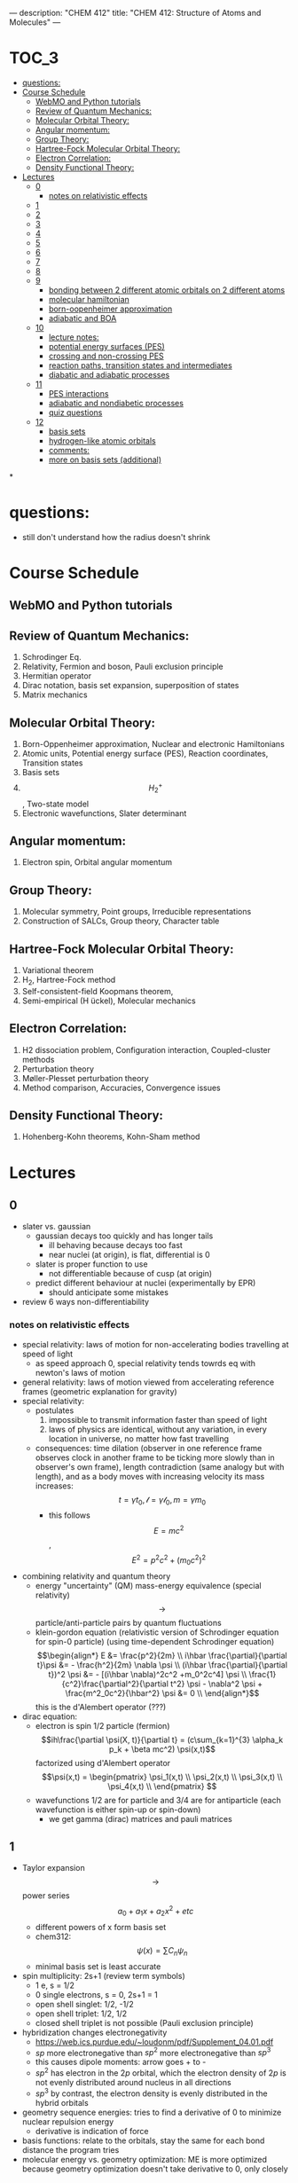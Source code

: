 ---
description: "CHEM 412"
title: "CHEM 412: Structure of Atoms and Molecules"
---

#+BEGIN_EXPORT html
<div class="toc">
  #+END_EXPORT

* :TOC_3:
- [[#questions][questions:]]
- [[#course-schedule][Course Schedule]]
  - [[#webmo-and-python-tutorials][WebMO and Python tutorials]]
  - [[#review-of-quantum-mechanics][Review of Quantum Mechanics:]]
  - [[#molecular-orbital-theory][Molecular Orbital Theory:]]
  - [[#angular-momentum][Angular momentum:]]
  - [[#group-theory][Group Theory:]]
  - [[#hartree-fock-molecular-orbital-theory][Hartree-Fock Molecular Orbital Theory:]]
  - [[#electron-correlation][Electron Correlation:]]
  - [[#density-functional-theory][Density Functional Theory:]]
- [[#lectures][Lectures]]
  - [[#0][0]]
    - [[#notes-on-relativistic-effects][notes on relativistic effects]]
  - [[#1][1]]
  - [[#2][2]]
  - [[#3][3]]
  - [[#4][4]]
  - [[#5][5]]
  - [[#6][6]]
  - [[#7][7]]
  - [[#8][8]]
  - [[#9][9]]
    - [[#bonding-between-2-different-atomic-orbitals-on-2-different-atoms][bonding between 2 different atomic orbitals on 2 different atoms]]
    - [[#molecular-hamiltonian][molecular hamiltonian]]
    - [[#born-oopenheimer-approximation][born-oopenheimer approximation]]
    - [[#adiabatic-and-boa][adiabatic and BOA]]
  - [[#10][10]]
    - [[#lecture-notes][lecture notes:]]
    - [[#potential-energy-surfaces-pes][potential energy surfaces (PES)]]
    - [[#crossing-and-non-crossing-pes][crossing and non-crossing PES]]
    - [[#reaction-paths-transition-states-and-intermediates][reaction paths, transition states and intermediates]]
    - [[#diabatic-and-adiabatic-processes][diabatic and adiabatic processes]]
  - [[#11][11]]
    - [[#pes-interactions][PES interactions]]
    - [[#adiabatic-and-nondiabetic-processes][adiabatic and nondiabetic processes]]
    - [[#quiz-questions][quiz questions]]
  - [[#12][12]]
    - [[#basis-sets][basis sets]]
    - [[#hydrogen-like-atomic-orbitals][hydrogen-like atomic orbitals]]
    - [[#comments][comments:]]
    - [[#more-on-basis-sets-additional][more on basis sets (additional)]]

*
#+BEGIN_EXPORT html
</div>
  #+END_EXPORT

* questions:
- still don't understand how the radius doesn't shrink
* Course Schedule
** WebMO and Python tutorials
** Review of Quantum Mechanics:
1. Schrodinger Eq.
2. Relativity, Fermion and boson, Pauli exclusion principle
3. Hermitian operator
4. Dirac notation, basis set expansion, superposition of states
5. Matrix mechanics
** Molecular Orbital Theory:
6. Born-Oppenheimer approximation, Nuclear and electronic Hamiltonians
7. Atomic units, Potential energy surface (PES), Reaction coordinates, Transition states
8. Basis sets
9. $$H^+_2$$ , Two-state model
10. Electronic wavefunctions, Slater determinant
** Angular momentum:
11. Electron spin, Orbital angular momentum
** Group Theory:
12. Molecular symmetry, Point groups, Irreducible representations
13. Construction of SALCs, Group theory, Character table
** Hartree-Fock Molecular Orbital Theory:
14. Variational theorem
15. H_2, Hartree-Fock method
16. Self-consistent-field Koopmans theorem,
17. Semi-empirical (H ̈uckel), Molecular mechanics
** Electron Correlation:
18. H2 dissociation problem, Configuration interaction, Coupled-cluster methods
19. Perturbation theory
20. Møller-Plesset perturbation theory
21. Method comparison, Accuracies, Convergence issues
** Density Functional Theory:
22. Hohenberg-Kohn theorems, Kohn-Sham method

* Lectures
** 0
- slater vs. gaussian
  [[../../../../images/412/svg.png]]
  - gaussian decays too quickly and has longer tails
    - ill behaving because decays too fast
    - near nuclei (at origin), is flat, differential is 0
  - slater is proper function to use
    - not differentiable because of cusp (at origin)
  - predict different behaviour at nuclei (experimentally by EPR)
    - should anticipate some mistakes
- review 6 ways non-differentiability
*** notes on relativistic effects
- special relativity: laws of motion for non-accelerating bodies travelling at speed of light
  - as speed approach 0, special relativity tends towrds eq with newton's laws of motion
- general relativity: laws of motion viewed from accelerating reference frames (geometric explanation for gravity)
- special relativity:
  - postulates
    1. impossible to transmit information faster than speed of light
    2. laws of physics are identical, without any variation, in every location in universe, no matter how fast travelling
  - consequences: time dilation (observer in one reference frame observes clock in another frame to be ticking more slowly than in observer's own frame), length contradiction (same analogy but with length),  and as a body moves with increasing velocity its mass increases: $$t = \gamma t_0, \mathcal{l} = \gamma \mathcal{l}_0, m = \gamma m_0$$
    - this follows $$E = mc^2$$, $$E^2 = p^2c^2 + (m_0c^2)^2$$
- combining relativity and quantum theory
  - energy "uncertainty" (QM) mass-energy equivalence (special relativity) $$\rightarrow$$ particle/anti-particle pairs by quantum fluctuations
  - klein-gordon equation (relativistic version of Schrodinger equation for spin-0 particle) (using time-dependent Schrodinger equation)
    $$\begin{align*}
    E &= \frac{p^2}{2m} \\
    i\hbar \frac{\partial}{\partial t}\psi &= - \frac{h^2}{2m} \nabla \psi \\
    (i\hbar \frac{\partial}{\partial t})^2 \psi &= - [(i\hbar \nabla)^2c^2 +m_0^2c^4] \psi \\
    \frac{1}{c^2}\frac{\partial^2}{\partial t^2} \psi - \nabla^2 \psi + \frac{m^2_0c^2}{\hbar^2} \psi &= 0 \\
    \end{align*}$$ this is the d'Alembert operator (???)
- dirac equation:
  - electron is spin 1/2 particle (fermion)
    $$ih\frac{\partial \psi(X, t)}{\partial t} = (c\sum_{k=1}^{3} \alpha_k p_k + \beta mc^2) \psi(x,t)$$ factorized using d'Alembert operator
    $$\psi(x,t) =  \begin{pmatrix}
    \psi_1(x,t) \\
    \psi_2(x,t) \\
    \psi_3(x,t) \\
    \psi_4(x,t) \\
    \end{pmatrix} $$
  - wavefunctions 1/2 are for particle and 3/4 are for antiparticle (each wavefunction is either spin-up or spin-down)
    - we get gamma (dirac) matrices and pauli matrices
** 1
- Taylor expansion $$\rightarrow$$ power series $$a_0 + a_1x + a_2x^2 + etc$$
  - different powers of x form basis set
  - chem312: $$\psi (x) = \sum C_n \psi_n$$
  - minimal basis set is least accurate
- spin multiplicity: 2s+1 (review term symbols)
  - 1 e, s = 1/2
  - 0 single electrons, s = 0, 2s+1 = 1
  - open shell singlet: 1/2, -1/2
  - open shell triplet: 1/2, 1/2
  - closed shell triplet is not possible (Pauli exclusion principle)
- hybridization changes electronegativity
  - https://web.ics.purdue.edu/~loudonm/pdf/Supplement_04.01.pdf
  - $sp$ more electronegative than $sp^2$ more electronegative than $sp^3$
  - this causes dipole moments: arrow goes + to -
  - $sp^2$ has electron in the $2p$ orbital, which the electron density of $2p$ is not evenly distributed around nucleus in all directions [[../../../../images/412/hy.jpeg]]
  - $sp^3$ by contrast, the electron density is evenly distributed in the hybrid orbitals
- geometry sequence energies: tries to find a derivative of 0 to minimize nuclear repulsion energy
  - derivative is indication of force
- basis functions: relate to the orbitals, stay the same for each bond distance the program tries
- molecular energy vs. geometry optimization: ME is more optimized because geometry optimization doesn't take derivative to 0, only closely

** 2
$$\hat{H} \Psi = E \Psi$$, where the Hamiltonian $$\hat{H} = \hat{T} + \hat{V}$$
- by substituting classical momentum with its quantum form: $$\hat{T} = -\frac{\hbar ^2}{2m}\nabla^2$$
- potential operator $$\hat{V}$$ if function of position $r$ and time $t$.
  - don't care about gravity because it is too small
  - Coulombic interaction: $$\hat{V} = - \frac{1}{4\pi\epsilon} \frac{e^2}{r}$$
- $$| \Psi |^2$$: charge density, gives information about dipole moment and chemical reactivity
- PES: energy, E, an eigenvalue. potential energy surface
  - give you information about stable molecular structures/chemical reactivity

** 3
[[../../../../images/412/cvsv.jpeg]]
- special relativity: length contraction, mass increase, time dilation
  - relevant for:
    - spin:
    - pauli exclusion principle
    - spin-orbit coupling
- noone can travel faster than the speed of light: $|v| \leq c$$
  - $$0 \leq \frac{|v|}{c} \leq 1$$
  - lorentz factor: $$\gamma = \frac{1}{\sqrt{1 - (\frac{v}{c})^2}}$$
- length contraction:
  - only happens in dimension of velocity
  - the faster the object moves, the shorter the object becomes
  - subjective: depends on how fast the observer is moving
- mass increase:
  - mass in motion becomes more massive
  - at speed of light can't move anymore (so massive)
- time dilation:
  - things that have short half life: live forever when moving at speed of light
- core electrons: more stable
  - s,p orbitals contract in size
    - screen the nuclear charge
    - smaller, lower energy, denser electron cloud
    - move faster??
      - heavier so more kinetic energy?
  - p, d orbitals larger because feel less nuclear charge
- http://alchemy.cchem.berkeley.edu/inorganic/RelativisticEffects.pdf
- fermion: half integer spin
  - even number of fermion is boson, odd number of fermion is fermion
- boson: integer spin
** 4
- Pauli Exclusion Principle
- Postulates in QM
  - function must constrain to physical world
  - any observable A, has Hermitian operator $$\hat{A}$$
    - Hermitian operators are self-adjoint
  - time dependent Schrodinger equation
    - we use time independent equation (time is $$e^{-iEt/\hbar}$$)
** 5
- dirac notation
- side note: transpose of $$\frac{\partial}{\partial x}$$ is not naively simple!
- expansion of state
  - complete set, $k$ goes to infinity
  - how to use closure for orthonormal complete set
- LCAO: how does it differ from
  - basis set is non-orthogonal, finite, on different nuclei
    - how to form electronic wavelength?
** 6
- determinants and matrices
- matrix mechanics:
  - with a complete basis set (how would you represent with matrices)
    - bra
    - ket
    - $$\langle \Psi | ^\dag$$
    - $$| \Psi | ^\rangle$$
  - orthonormal basis set ($$\delta_{ij}$$):
    - how to write $$\langle \Psi | \Psi \rangle$$ in matrix form
  - non orthogonal basis set ($$\langle \psi_i | \psi_j \rangle = S_{ij} \neq \delta_{ij}$$)
    - overlap matrix
  - operator with basis set $$\langle \psi_i | \hat{A} \psi_j | \rangle$$
  - adjoint $$\hat{A}^\dag$$ with basis set
  - euclidean 3D vector space vs. Hilbert nD metric space
** 7
** 8
** 9
- notes from paper and ipad notes summary
*** bonding between 2 different atomic orbitals on 2 different atoms
$$\Psi_{bonding} =
  \begin{pmatrix}
  1 \\
  \alpha_1
\end{pmatrix}$$
$$\Psi_{antibonding} =
  \begin{pmatrix}
  -\alpha_2 \\
  1
\end{pmatrix}$$
- $$\alpha_1 \neq \alpha_2$$: this means the interaction creates to MOs of two different energy differences
  $$\alpha_2 > \alpha_1 > 0$$
  - there is more destabilization vs. stabilization
  - the lower energy atomic orbital is the one that is more electronegative, why? because holds electrons more close to the nucleus, less separation between negative and positive charges
- with $$\epsilon_n = \text{AO energy}$$, when far apart, $$E_1 \rightarrow \epsilon_1$$ and $$\Psi \rightarrow \psi$$
- as the difference between two atomic orbital energies increase, bonding interactions decrease, why? mathematically:
  $$E_1 = \epsilon_1 - \frac{\epsilon_2 - \epsilon_1}{2(1 - S^2_{12})}(\sqrt{1 + 4\alpha_1\alpha_2} - 1 - 2\alpha_1S_{12})$$, so when the difference between $$\epsilon_2 - \epsilon_1$$ is very large, then there is no bonding.
- the chemical result we can get from this is that: AOs close to each other feel bonding interaction and are affected, AOs with different energy levels remain non-interacting
- this is why we only get certain types of mixing/hybridization: the AO energies must be close enough
- atomic orbitals contribute unevenly to MOs: antibonding is destabilized slightly more than stabilized
*** molecular hamiltonian
- hamiltonian is total energy operator
- for a molecule:
  - $N$ nuclei: $$(\alpha = 1,2,3, ..., N)$$ with (mass $$M_\alpha$$, charge $$Z_\alpha_e$$, position $$R_\alpha$$)
  - $n$ electrons: $$(i = 1,2, ..)$$ with (mass $m_e$, charge $$-e$$, position $$r_i$$)
- Hamiltonian $$\hat{H} = \hat{T}_N + \hat{T}_e + \hat{V}_{NN} + \hat{V}_{ee} + \hat{V}_{Ne}$$
  - after applying the (hartree) atomic units, simplified down to:
    - nuclear kinetic: $$\hat{T}_N = -\frac{1}{2} \Sigma_\alpha \frac{1}{M_\alpha} \nabla^2_\alpha$$
    - electronic kinetic:  $$\hat{T}_e = -\frac{1}{2} \Sigma_i \nabla^2_i$$
    - nuclear repulsion: $$\hat{V}_{NN} = \Sigma_{\alpha < \beta} \frac{Z_\alpha Z_\beta}{R_{\alpha\beta}}$$
    - electronic repulsion: $$\hat{V}_{ee} = \Sigma_{i < j} \frac{1}{r_{ij}}$$
    - electron-nuclear attraction: $$\hat{V}_{Ne} = \Sigma_{\alpha, i} \frac{-Z_\alpha}{r_{\alpha i}}$$
*** born-oopenheimer approximation
- the nucleus is much much more massive than the electron
- can separate motions of electrons and nucleus
  - electrons move with frozen geometry with nuclei fixed in space (what does it mean to move with fixed geometry)
    - when nuclei move, take calculations again
- total molecule: $$\hat{H}_{total} = \hat{T}_N + \hat{\textbf{T}}_e + \hat{V}_{NN} + \hat{\textbf{V}}_{ee} + \hat{\textbf{V}}_{Ne}$$
- we get the electronic hamiltonian with fixed nuclear parameters (framework): $$\hat{H}_e = \hat{T}_{e} + \hat{V}_{ee} + \hat{V}_{Ne}$$
  - $$\hat{H}_e \psi_k = E_k \psi_k$$, $$\psi_k(\{r_i\};\{R_\alpha \})$$
  - then we get $$\Psi_{total}$$ from expanding the basis set of electronic wavefunctions
    $$| \Psi_{total} (\{r_i\}, \{R_\alpha \}) \rangle = \Sigma_{k} \phi_{k} (\{R_\alpha \}) \dot | \psi_k(\{r_i\};\{R_\alpha \})$$
    - $$\phi$$ is nuclear, $$\Psi$$ is electronic
    $$(\hat{T}_N + \hat{V}_NN + \hat{H}_e) \Psi_{total} = E_{total} \Psi_{total} \rangle$$

*** adiabatic and BOA
- resulting BOA is still hard to solve: basis function (i think) $$(\hat{T}_N + E_l + \hat{V}_{NN})\phi_l + \Sigma_k \{ \phi_k \langle |\hat{T}_N |\rangle  + \Sigma_{\alpha = 1} \frac{\langle|\hat{P}_\alpha |\rangle \hat{P}_\alpha \phi_k}{M_\alpha}\} $$
- adiabatic: hopping between different electronic states is eliminated: only $$\phi_l$$ stays
  - to change quantum state, requires heat $$(\hat{T}_N + E_l + \hat{V}_{NN})_\phi_l + \phi_l \langle \psi_l | \hat{T}_N | \psi_l \rangle = E_{total} \phi_l$$
    - if nuclear framework doesn't move around, then second term is 0
- that is the BOA: nuclear framework does not move:
  $$(\hat{T}_N + E_l + \hat{V}_NN)\phi_l = E_{total} \phi_l$$
  - this is RHF energy: restricted hartree fock energy
  - electrons move and nucleus does not
- potential energy surface folows from BOA: $$\hat{T}_{NN} + V(\{R_\alpha \}) \phi(\{R_\alpha \}) = E_{total}  \phi(\{R_\alpha \})$$
  - there is no kinetic contributioN?
  - we need $$V(\{R_\alpha \}) = E_l + \hat{V}_NN$$ or the curve looks weird, there will be no minimum
    - contains all electgronic motions
    - nueclei move on PES, because we are shortening the distance between nuclei
      - PES gives net forces felt by nuclei due to complex motions/coulomb interactions of electrons
- electrons move so fast, not point to talk about electron motion
  - but shrodinger equation coupoles motion between electrons and nueclei
- BOA provides theoretical basis for existance of chemical structures
- BOA drawbacks:
  - independent of nuclear masses, PES for isotopes is the same
    - this implies electronic statse should be independent of particular isotopes of nuclei
      - but different isotopes change electronic structure as non-adibatic coupling terms depend on nuclear mass
** 10
*** lecture notes:
- polyatomic DOF: 3N
- the potential energy surface incorporates all types of energy (translational, rotational, vibrational)
- upper PES: repulsive, minimum is attractive representing a bond
  [[../../../../images/412/pes.png]]
- ZPE (zero point energy): for translational and rotational is 0 energy at 0K. But vibrational:
  - $$ZPE = \frac{1}{2} \hbar w$$
  - true ground state energy is $$D_0 = D - ZPE$$
    - why minus ZPE? and why is $D_0$ the true GSE?
*** potential energy surfaces (PES)
  - a molecule needs 3N coordinates to describe it
    - position (spatial): 3
    - rotations: 3 (2 for linear)
    - (internal degrees of freedom) vibrational: 3N - (3 + 2 or 3)
      - PES is described using these coordinates
- classifications
  - ab initio: from first principles
    - only need electronics $$\hat{H}_e$$: number of electrons and type of nuclei
  - empirical: functions constructed from values by fitting calculated properties to experimental data
    - Lennard-Jones PES: $$V_{LJ}(R) = V_0 [(\frac{R_0}{R})^12-2(\frac{R_0}{R})^6]$$
      - $$V_0$$ and $$R_0$$ are well depth and minimum of potential well respectively; determined from IR
        - functional form: chemical intuition
        - parameters: experimental
    - semi-empirical: mixture
- 412: concerned with ab initio
- larger molecules use empirical potentials
- anatomy of PES
  - attractive state: has a well representing a bond
  - repulsive state: no stable bond, not really a well, like a ball rolling down until reaching dissociation limit
  - $$R \rightarrow 0$$: PESs climb to higher energies because of electron cloud repulsion and then more steeply from nuclear repulsive term
- Gaussian finds $$R_0$$, at the minimum of PES
  - matches experimental structure at low vibrational states
- vibrational analysis
  - approximations based on harmonic oscillator
    - approximated in Taylor series, which we can simplify to parabola
      - matches behaviour at the well, but elsewhere does not
    - approximation has 5-10% difference from experimental values; even with exact PES using the harmonic approximation will lead to errors
- how is this done for a PES of $p$ dimensions:
  1. find stationary point where all first derivatives are 0 (makes taylor series expansion simpler?)
  2. expand PES in multidimensional Taylor series about stationary point keeping only quadratic term (linear terms 0 because of step 1.)
  3. form Hessian matrix, where diagonals are pure second derivative and everything else is mixed second derivative.
  4. diagonalize the Hessian to find new set of coordinates, which are normal modes, $$q_i$$.
     - $$q_i$$ is a linear combination of original $$\{R_i\}$$ coordinates.
5. in normal mode basis, only pure second derivatives remain. mixed second derivative terms are zero; no coupling between different normal modes. each normal mode is independent of others, so the pure second derivative can be used to define a harmonic oscillator
   - $$p$$ normal modes, $$p$$ harmonic oscillators
6. ZPE is sum of harmonic frequencies multiplied by $$\frac{\hbar}{2}$$

side notes:
- normal modes are uncoupled, unlike bond coordinates; exciting one normal mode doesn't affect other normal modes
- can use symmetry to simplify calculations regarding normal modes
- must use same method and same basis set to perform vibrational analysis as was used for geo opt; different methods approximate different stationary points
- normal modes used to characterize stationary points (?).

*** crossing and non-crossing PES
- NaCl: at limit of R goes to infinity; covalent bond does not have minimum, while ionic bond has minimum
  - these two graphs cross: PESs obtained with Born-Oppenheimer approximation
    - total wavefunction is product of nuclear and electron
  - in real system, there are interactions with the two PESs and there is no crossing: avoided crossing point: non-Born-Oppenheimer effect
    - total wavefunction is linear combination of $$\psi_{electron}^{ion}$$ and $$\psi_{electron}^{covalent}$$, with some expansion coefficients
*** reaction paths, transition states and intermediates
- 1D path, single normal mode
- PES for 2D case: TS is saddle point
- perpendicular modes: not along reaction path, bound vibrations
  - normal mode frequencies are positive numbers
- important to include ZPE into calculations of energy because of exponential dependence upon $$\Delta E^t$$
  - ZPE only uses positive normal mode frequencies
*** diabatic and adiabatic processes
- adiabatic theorem: QM system subject to gradually changing systems can adapt it's functional form
- diabatic: rapidly changing conditions prevent system from adapting its configuration, so probability density remains unchanged? no eigenstate of final Hamiltonian with same functional form; system ends in linear combination of stats that sum to reproduce initial probability density
- adiabatic: gradually changing allow system to adapt configuration, probability density is modified. starts in eigenstate of initial Hamiltonian and ends in eigenstate of final Hamiltonian.

** 11
- ZPE (zero point energy): for translational and rotational is 0 energy at 0K. But vibrational:
  - $$ZPE = \frac{1}{2} \hbar w$$
  - true ground state energy is $$D_0 = D - ZPE$$
    - why minus ZPE? and why is $D_0$ the true GSE?
      - ZPE is always bigger than 0
    - $D_0$ represents energy to break a bond, enthaply required to break a bond:
      - $$AB \rightarrow A + B$$
      - $$\Delta H = (H(A) + H(B) - H(A-B)) = (E_{diss} + E_{diss ZPE}) - (E_{bond} + E_{bond ZPE}) = - (E_{bond} - E_{bond ZPE})$$
- frequencies: positive represents stationary state (minimum), negative represent transition state (maximum)
  - for a true transition state, you can either go back or to the final product, so there will be only one negative (or imaginary) frequency
    - negative frequencies not included in ZPE
- Morse vs. Harmonic: at higher quantum states, the differences are too large, harmonic is less accurate
*** PES interactions
- BOA: predicts crossing (why?) because the equatio is single product?
  - single product may break down and not correctly describe total wavefunction
  - what does it mean to be fixed by ZPE?
  - contradicts the existance of sodium ions and elemental sodium
- non BOA: avoided crossing $$\Psi_{total} = c_ion \Psi^{ion}_{total} c_cov \Psi^{cov}_{total}$$
[[../../../../images/412/noncross.png]]
- from the hamiltonian matrix, if $$$H_{12} = 0$, then PES crossing happens with no problem
  - this happens when $$\Psi_1$$ and $$\Psi_2$$ are different spins or point groups
*** adiabatic and nondiabetic processes
[[../../../../images/412/dia.png]]
- fast: mixed states on upper and lower PESs
  - $$\Psi_d = c_+ \Psi_+ + c_- \Psi_-$$
  - $$E_d = |c_+|^2E_+ + |c_-|^2E_-$$
- slow: process ends up in pure state in lower PES
  - $$\Psi_a = \Psi_-$$
  - $$E_a = E_-$$
*** quiz questions
- breaking bonds fast or slow means changing the motion of the nuclei fast or slow
- fast bond breaking by shooting strong, intense laser
- vibrational frequencies: at TS only one vib freq is imaginary (or negative)
- PES crossing: depends on the interaction energy, represented by $$H_{12}$$

** 12
- STO orbitals: mimic nodeless radial components of H-like orbitals
  - $$\chi_{lm}^{STO} = N r^l e^{-lr} Y_{lm}(\theta, \psi)$$
- GTO orbitals: approximate nodeless radial components of H-like orbitals
  - $$\chi_{lm}^{GTO} = N r^l e^{-lr^2} Y_{lm}(\theta, \psi)$$
  - can convert $$Y_{lm}$$ in GTO to cartesian coordinate, no more complex numbers (i think)
  - for matrix calculations, GTO is more stable, and easier to calculate
- how to approximate different types of bonding:
  - non polar covalent: can use neutral H-like orbitals
  - polar covalent: cation-like behaviour, electron cloud is thinner, neutral H-like orbitals decay too slowly
  - ionic: cation-like behaviour, electron cloud is thinner, neutral H-like orbitals decay too slowly
  - hydrogen bonding: extended range intermolecular forces, neutral H-like orbitals decay too quickly
- polarization
  - $H_{2}$ bonding is not just two s-orbitals overlapping, more like a peanut shape
  - usually use orbital with $+1$ angular momentum
[[../../../../images/412/peanut.jpeg]]
- CGTOs: linear expansion of PGTOs
  - $$\chi_k^{CGTO} = \Sigma_{a=1}^{n_c} c^k_a \chi^{PGTO}_a$$
- types of basis sets:
  - minimal: one GTO/CGTO per AO
  - double-zeta: 2 basis function per AO
  - triple-zeta: 3 basis function per AO
  - split-valence: minimal basis for core atomic orbitals, larger basis for valence atomic orbitals
- common GTO basis sets
  - representation: {core minimal} - {valence} {++} G {nd,p}
    - {core minimal}: if this is a number, represents the number of PGTOs used to represent the core electrons (is this n PGTOs for all AOs that are core?)
    - {valence}: the zeta of PGTOs that make up the CGTOs for valence electron AOs
    - {++}: one plus means diffuse function for heavy atom, two plus mean diffuse function for heavy atom and hydrogen
    - {nd, p}: polarization functions, nd for heavy atoms, p for hydrogen
- basis set size vs. computation time: $$O(n^4)$$$
- BSSE: for relative energies, same method/basis set must be used for all calculations, or BSSE can arise with accessible basis sets differ in 2 calculations.
- diffuse: long-range, polarization: bonding

**** different basis set
| GTO           | Quality  | Row-1                           | Row-2                                    | Row 3                                     | Interpretation                      |
|---------------+----------+---------------------------------+------------------------------------------+-------------------------------------------+-------------------------------------|
| STO-3G        | minimal  | (3s) $\rightarrow$ [1s]         | (6s,3p) $\rightarrow$ [2s,1p]            | (9s, 6p) $\rightarrow$ [3s, 2p]           | 3 PGTOs for 1 CGTO, 1 CGTO per 1 AO |
| 3-21G         | basic    | (3s) $\rightarrow$ [2s]         | (6s, 3p) $\rightarrow$ [3s,2p]           | (9s, 6p) $\rightarrow$ [4s, 3p]           |                                     |
| 6-311+G(2d,p) | accurate | (5s, 1p) $\rightarrow$ [3s, 1p] | (12s, 6p, 2d) $\rightarrow$ [5s, 4p, 2d] | (14s, 11p, 2d) $\rightarrow$ [7s, 6p, 2d] |                                     |


*** basis sets
- spatial part of spin orbital expressed as linear combination of atomic orbitals
- natural expand MOs in terms of AOs
  - hydrogen-like atomic orbitals (time consuming)
  - ab initio MO theory: Slater-type orbitals (STOs) or Gaussian-type (GTOs) are used as basis sets

*** hydrogen-like atomic orbitals
- solution of following equation: $$(-\frac{1}{2}\nabla^2 - \frac{Z}{r}) \psi(r) = E \psi (r)$$
  - in spherical coordinates: $$\psi_{nlm}(r, \theta, \rho) = R_{nl}(r) Y_{lm}(\theta, \rho)$$
- slater-type orbitals: expressed in spherical coordinate system
  - $$\chi^{STO}_{nlm} = NY_{lm}(\theta, \rho)r^{n-1}e^{-\zeta r}$$
  - exponential decay at long range, Kato's cusp condition at short range, no radial nodes
    - not convenient numerically: integral evaluation over STOs done numerically (why does this introduce error)
    - Kato's cusp condition: electron density has cusp at position of nuclei
- gaussian-type orbital (also in spherical coordinate system):
  - $$\chi^{STO}_{nlm} = NY_{lm}(\theta, \rho)r^{2n-2-l}e^{-\zeta r^2}$$
  - can be evaluated with analytical formulae (Gaussian Product Theorem): product of two GTOs centered on different atoms is finite sum of Gaussian functions centered on point along axis connecting them: saves time and elimiates error in determining matrix elements
    - incorrect physical behaviour of GTOs: decays much faster for large r.
    - do not satisfy Kato's kusp condition
  - instead use contracted sets (CGTOs) of primitive GTOs (PGTOs) normally used: $$\chi^{CGTO} = \sum^k_i a_i \chi^{PGTO}_i$$
    - for STO-3G: three PGTOs form each CGTO to mimic one STO

*** comments:
- core orbitals contribute most of overall energy but least to chemical bonding, valance orbitals most important chemically but contribute little to overall energy
  - basis functions constructed in a way to describe valence orbitals energies better than core orbitals
  - absolute energies quite off, but relative energies are accurate
    - need to use same method and basis set for all calculations
- basis set superposition error: accessible basis sets different in two calculations
  - when two calculations have different basis function space, the calculation with larger basis function space will
    - add ghost molecules to account for BSSE (CP method)
    - present in almost all calculations

*** more on basis sets (additional)
- expanding MO in set of known functions is not an approximation if basis set is complete (infinite)
  - unknown MO is function in infinite coordinate system spanned by complete basis set
- finite basis: only components along coordinate axes corresponding to basis set is represented
- smaller the basis, the worse the accuracy, the better a single basis function is, the fewer basis functions are needed
  - computational scaling: $$M^4$$
**** slater and gaussian type orbitals (type of AO)
- STOs (polar coordinates):
  - no radial nodes
    - introduced through linear combinations
  - exponential dependence:
    - mirrors exact orbitals for hydrogen
    - fairly rapid convergence
  - used for atomic/diatomic systems where high accuracy desired
- GTOs (polar or cartesian):
  - sum of $l_x$, $l_y$, $l_z$ determines type of orbital
  - there are different number of components for spherical functions (6 for d) and 5 for d in cartesian coordinates
    - can transform cartesian components to spherical functions
- use of only spherical components reduces problems of linear dependence for large basis set
- $r^2$ makes GTO inferior to STO in two ways:
  1. at nucleus, GTO have zero slope, when STO has cusp, so GTOs have problems representing behaviour near nucleus
  2. GTO falls off too rapidly far from nucleus compared with STO, and tail of wave function is represented poorly
- because GTO is less accurate, when making basis sets, more GTOs must be used to achieve same level of accuracy that can be achieved with less STOs (3 GTOs per STO)
  - but computational of integral of GTOs is easier
- GTOs preferred for computationally efficiency
  - most applications take GTOs to be centred at nuclei
    - for some calculations: centre of basis function may not be center of nucleus
**** classification of basis sets
- how many functions to be used?
- minimum basis set: only enough functions to contain all electrons of neutral atom
  - H to He: single s-function
  - Li to Ne: 1s function, 2s function, 3 2p functions
  - Na to Ar: 1s function, 2s function, 3 2p functions, 3s function, 3 3p function
- double zeta: doubling of all basis functions
  - demonstrate importance with HCN:
    - C-H bond: hydrogen s orbital (H) and $p_z$ orbital (C)
    - C-N pi bond: $p_x$ and $p_y$ orbitals of C and N
      - pi bind will have more diffuse electron distribuion than C-H sigma bond
        - minimum basis set: comprimize will be made
        - DZ: tighter function can enter C-H bond with large coefficient, diffuse function (small exponent) can be used for C-N pi bond
  - split valence basis: only doubles valence orbitals (VDZ)
- triple zeta: tripling of all basis functions, also triple split valence basis set
- higher angular momentum functions -> polarization functions, also important
  - electron distribution along bond is different than perpendicular to bond
  - for H-C bond, if only s functions are described, then electron density perpendicular cannot be described
    - add set of p-orbital functions to H, then $p_z$ component can be used to describe perpendicular electron density
      - p-orbital introduces polarization of s-orbitals
- for single determinant wave function: first set of polarization functions is most important
- electron correlation: energy lowering by electrons "avoiding" each other
  - "in-out": radial correlation, one electron is close to and the other, far from nucleus
    - wavefunctions with different exponents
  - "angular correlation": two electrons on opposite side of nucleus
    - same magnitude exponents but different angular momenta
- adding single set of polarization functions (p-functions on hydrogen, d-functions on heavy atoms): double zeta plys polarization
- basis set balance: having too many polarization functions vs. small basis set is not good
  - mixing of basis sets: minimum basis on spectator ions and DZ on interesting parts
  - or polarization functions on important hydrogens -> creates artefacts
  - use of small basis sets for systems containing very different numbers of valence electrons may produce artefacts
**** even and well tempered basis sets
